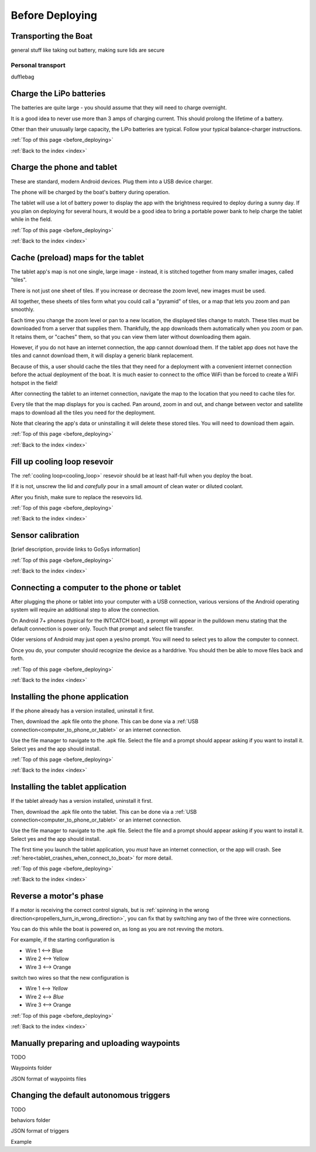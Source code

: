 .. _before_deploying:

Before Deploying
================

.. _transporting_the_boat:

Transporting the Boat
---------------------

general stuff like taking out battery, making sure lids are secure


Personal transport
^^^^^^^^^^^^^^^^^^

dufflebag


.. _charge_the_battery:

Charge the LiPo batteries
-------------------------

The batteries are quite large - you should assume that they will need to charge overnight.

It is a good idea to never use more than 3 amps of charging current. This should prolong the lifetime of a battery.

Other than their unusually large capacity, the LiPo batteries are typical. 
Follow your typical balance-charger instructions.

.. raw:: html

   <video width="640" height="480" controls muted> 
     <source src="_static/videos/charge_battery.mp4" type="video/mp4"/>
     Your browser does not support the video tag.
   </video>

:ref:`Top of this page <before_deploying>`

:ref:`Back to the index <index>`

Charge the phone and tablet
---------------------------

These are standard, modern Android devices. Plug them into a USB device charger.

The phone will be charged by the boat's battery during operation.

The tablet will use a lot of battery power to display the app with the brightness required to deploy during a sunny day.
If you plan on deploying for several hours, 
it would be a good idea to bring a portable power bank to help charge the tablet while in the field.

:ref:`Top of this page <before_deploying>`

:ref:`Back to the index <index>`

.. _cache_map_tiles:

Cache (preload) maps for the tablet
-----------------------------------

The tablet app's map is not one single, large image - instead, it is stitched together from many smaller images, called "tiles".

There is not just one sheet of tiles. If you increase or decrease the zoom level, new images must be used.

All together, these sheets of tiles form what you could call a "pyramid" of tiles, or a map that lets you zoom and pan smoothly.

Each time you change the zoom level or pan to a new location, the displayed tiles change to match.
These tiles must be downloaded from a server that supplies them.
Thankfully, the app downloads them automatically when you zoom or pan.
It retains them, or "caches" them, so that you can view them later without downloading them again.

However, if you do not have an internet connection, the app cannot download them.
If the tablet app does not have the tiles and cannot download them, 
it will display a generic blank replacement.

.. image:: _static/images/cached_vs_not_cached_map_vectored.jpg
   :width: 544px
   :height: 286px

.. image:: _static/images/cached_vs_not_cached_map_satellite.jpg
   :width: 544px
   :height: 286px

Because of this, a user should cache the tiles that they need for a deployment
with a convenient internet connection before the actual deployment of the boat.
It is much easier to connect to the office WiFi than be forced to create a WiFi hotspot in the field!

After connecting the tablet to an internet connection, 
navigate the map to the location that you need to cache tiles for.

Every tile that the map displays for you is cached.
Pan around, zoom in and out, and change between vector and satellite maps
to download all the tiles you need for the deployment.

Note that clearing the app's data or uninstalling it will delete these
stored tiles. You will need to download them again.

:ref:`Top of this page <before_deploying>`

:ref:`Back to the index <index>`

.. _filling_the_cooling_loop:

Fill up cooling loop resevoir
-----------------------------

The :ref:`cooling loop<cooling_loop>` resevoir should be at least
half-full when you deploy the boat.

If it is not, unscrew the lid and *carefully* pour in a small amount
of clean water or diluted coolant.

After you finish, make sure to replace the resevoirs lid.

:ref:`Top of this page <before_deploying>`

:ref:`Back to the index <index>`

.. _bluebox_sensor_calibration:

Sensor calibration
------------------
[brief description, provide links to GoSys information]

:ref:`Top of this page <before_deploying>`

:ref:`Back to the index <index>`

.. _computer_to_phone_or_tablet:

Connecting a computer to the phone or tablet
--------------------------------------------

After plugging the phone or tablet into your computer with a USB connection,
various versions of the Android operating system will require an additional step
to allow the connection.

On Android 7+ phones (typical for the INTCATCH boat), a prompt will appear
in the pulldown menu stating that the default connection is power only.
Touch that prompt and select file transfer.

Older versions of Android may just open a yes/no prompt.
You will need to select yes to allow the computer to connect.

Once you do, your computer should recognize the device as a harddrive.
You should then be able to move files back and forth.

:ref:`Top of this page <before_deploying>`

:ref:`Back to the index <index>`

.. _install_phone_app:

Installing the phone application
--------------------------------

If the phone already has a version installed, uninstall it first.

Then, download the .apk file onto the phone.
This can be done via a :ref:`USB connection<computer_to_phone_or_tablet>`
or an internet connection.

Use the file manager to navigate to the .apk file.
Select the file and a prompt should appear asking if you want to install it.
Select yes and the app should install.

:ref:`Top of this page <before_deploying>`

:ref:`Back to the index <index>`

.. _install_tablet_app:

Installing the tablet application
---------------------------------

If the tablet already has a version installed, uninstall it first.

Then, download the .apk file onto the tablet.
This can be done via a :ref:`USB connection<computer_to_phone_or_tablet>`
or an internet connection.

Use the file manager to navigate to the .apk file.
Select the file and a prompt should appear asking if you want to install it.
Select yes and the app should install.

The first time you launch the tablet application, you *must*
have an internet connection, or the app will crash.
See :ref:`here<tablet_crashes_when_connect_to_boat>` for more detail.

:ref:`Top of this page <before_deploying>`

:ref:`Back to the index <index>`

.. _switch_motor_phase:

Reverse a motor's phase
-----------------------
If a motor is receiving the correct control signals, but is
:ref:`spinning in the wrong direction<propellers_turn_in_wrong_direction>`,
you can fix that by switching any two of the three wire connections.

You can do this while the boat is powered on, as long as you are not revving the motors.

For example, if the starting configuration is

* Wire 1 <--> Blue
* Wire 2 <--> Yellow
* Wire 3 <--> Orange

switch two wires so that the new configuration is

* Wire 1 <--> *Yellow*
* Wire 2 <--> *Blue*
* Wire 3 <--> Orange

.. image:: _static/images/motor_wires.jpg
   :alt: motor wires

:ref:`Top of this page <before_deploying>`

:ref:`Back to the index <index>`

.. _manually_preparing_paths:

Manually preparing and uploading waypoints
------------------------------------------

TODO

Waypoints folder

JSON format of waypoints files

.. _default_autonomous_triggers:

Changing the default autonomous triggers
----------------------------------------

TODO

behaviors folder

JSON format of triggers

Example